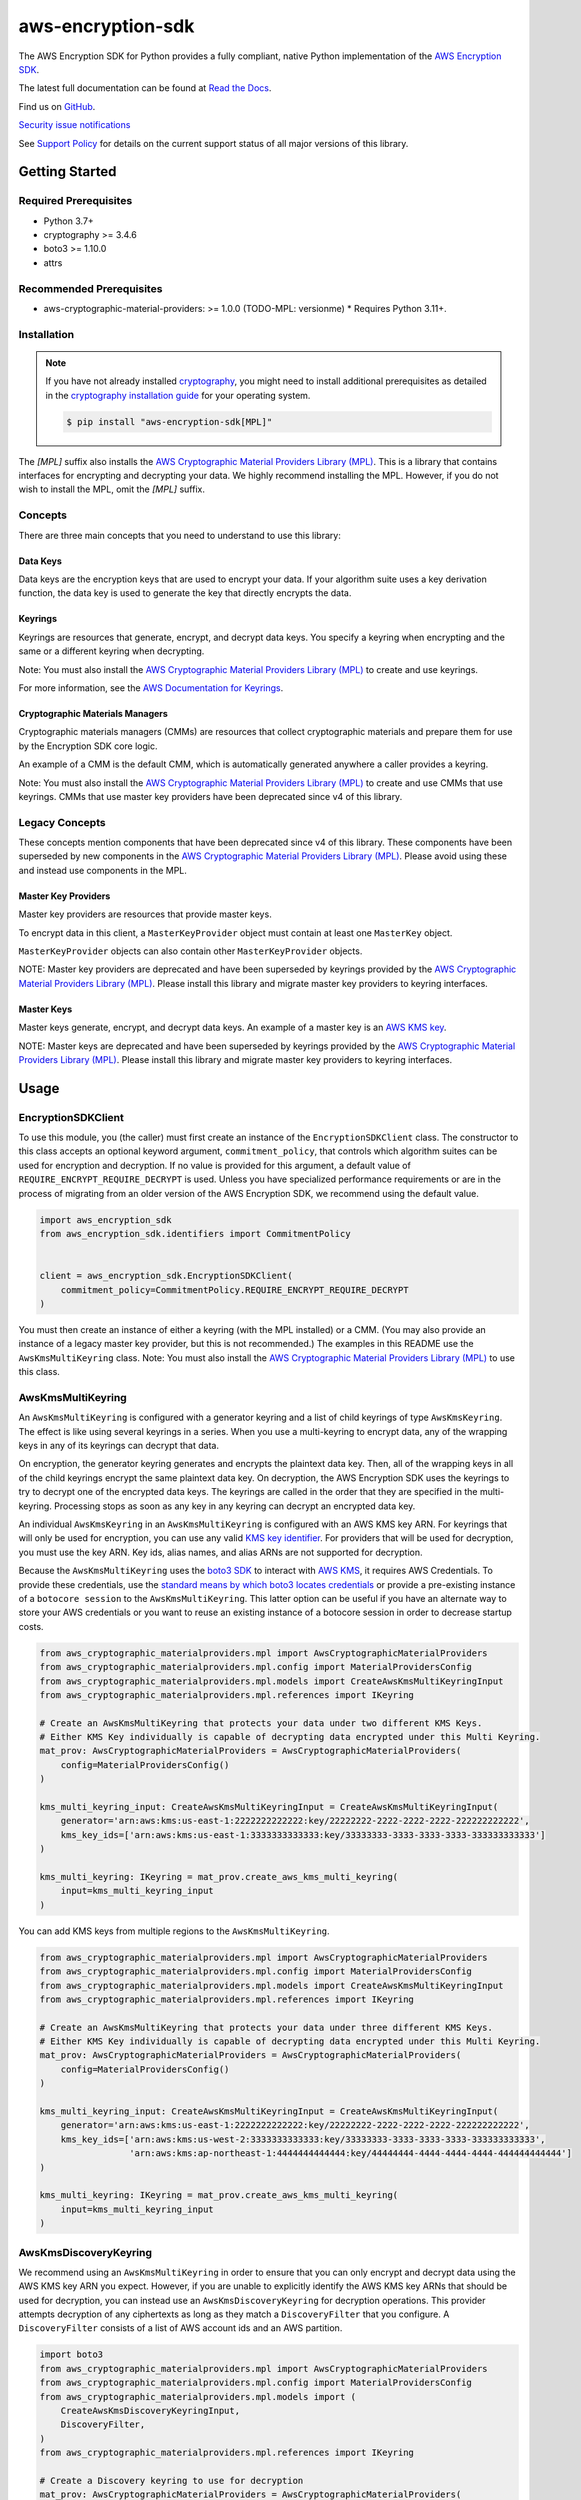 ##################
aws-encryption-sdk
##################

.. image:: https://img.shields.io/pypi/v/aws-encryption-sdk.svg
   :target: https://pypi.python.org/pypi/aws-encryption-sdk
   :alt: Latest Version

.. image:: https://img.shields.io/pypi/pyversions/aws-encryption-sdk.svg
   :target: https://pypi.python.org/pypi/aws-encryption-sdk
   :alt: Supported Python Versions

.. image:: https://img.shields.io/badge/code_style-black-000000.svg
   :target: https://github.com/ambv/black
   :alt: Code style: black

.. image:: https://readthedocs.org/projects/aws-encryption-sdk-python/badge/
   :target: https://aws-encryption-sdk-python.readthedocs.io/en/stable/
   :alt: Documentation Status

The AWS Encryption SDK for Python provides a fully compliant, native Python implementation of the `AWS Encryption SDK`_.

The latest full documentation can be found at `Read the Docs`_.

Find us on `GitHub`_.

`Security issue notifications`_

See `Support Policy`_ for details on the current support status of all major versions of this library.

***************
Getting Started
***************
Required Prerequisites
======================

* Python 3.7+
* cryptography >= 3.4.6
* boto3 >= 1.10.0
* attrs

Recommended Prerequisites
=========================

* aws-cryptographic-material-providers: >= 1.0.0 (TODO-MPL: versionme)
  * Requires Python 3.11+.

Installation
============

.. note::

   If you have not already installed `cryptography`_, you might need to install additional prerequisites as
   detailed in the `cryptography installation guide`_ for your operating system.

   .. code::

       $ pip install "aws-encryption-sdk[MPL]"

The `[MPL]` suffix also installs the `AWS Cryptographic Material Providers Library (MPL)`_.
This is a library that contains interfaces for encrypting and decrypting your data.
We highly recommend installing the MPL.
However, if you do not wish to install the MPL, omit the `[MPL]` suffix.

Concepts
========
There are three main concepts that you need to understand to use this library:

Data Keys
---------
Data keys are the encryption keys that are used to encrypt your data. If your algorithm suite
uses a key derivation function, the data key is used to generate the key that directly encrypts the data.

Keyrings
--------
Keyrings are resources that generate, encrypt, and decrypt data keys.
You specify a keyring when encrypting and the same or a different keyring when decrypting.

Note: You must also install the `AWS Cryptographic Material Providers Library (MPL)`_ to create and use keyrings.

For more information, see the `AWS Documentation for Keyrings`_.

Cryptographic Materials Managers
--------------------------------
Cryptographic materials managers (CMMs) are resources that collect cryptographic materials and prepare them for
use by the Encryption SDK core logic.

An example of a CMM is the default CMM,
which is automatically generated anywhere a caller provides a keyring.

Note: You must also install the `AWS Cryptographic Material Providers Library (MPL)`_
to create and use CMMs that use keyrings.
CMMs that use master key providers have been deprecated since v4 of this library.

Legacy Concepts
===============
These concepts mention components that have been deprecated since v4 of this library.
These components have been superseded by new components in the `AWS Cryptographic Material Providers Library (MPL)`_.
Please avoid using these and instead use components in the MPL.

Master Key Providers
--------------------
Master key providers are resources that provide master keys.

To encrypt data in this client, a ``MasterKeyProvider`` object must contain at least one ``MasterKey`` object.

``MasterKeyProvider`` objects can also contain other ``MasterKeyProvider`` objects.

NOTE: Master key providers are deprecated
and have been superseded by keyrings
provided by the `AWS Cryptographic Material Providers Library (MPL)`_.
Please install this library and migrate master key providers to keyring interfaces.

Master Keys
-----------
Master keys generate, encrypt, and decrypt data keys.
An example of a master key is an `AWS KMS key`_.

NOTE: Master keys are deprecated
and have been superseded by keyrings
provided by the `AWS Cryptographic Material Providers Library (MPL)`_.
Please install this library and migrate master key providers to keyring interfaces.

*****
Usage
*****

EncryptionSDKClient
===================
To use this module, you (the caller) must first create an instance of the ``EncryptionSDKClient`` class.
The constructor to this class accepts an optional keyword argument, ``commitment_policy``, that controls
which algorithm suites can be used for encryption and decryption. If no value
is provided for this argument, a default value of ``REQUIRE_ENCRYPT_REQUIRE_DECRYPT`` is used. Unless
you have specialized performance requirements or are in the process of migrating from an older
version of the AWS Encryption SDK, we recommend using the default value.

.. code:: python

    import aws_encryption_sdk
    from aws_encryption_sdk.identifiers import CommitmentPolicy


    client = aws_encryption_sdk.EncryptionSDKClient(
        commitment_policy=CommitmentPolicy.REQUIRE_ENCRYPT_REQUIRE_DECRYPT
    )


You must then create an instance of either a keyring (with the MPL installed) or a CMM.
(You may also provide an instance of a legacy master key provider, but this is not recommended.)
The examples in this README use the ``AwsKmsMultiKeyring`` class.
Note: You must also install the `AWS Cryptographic Material Providers Library (MPL)`_ to use this class.


AwsKmsMultiKeyring
==================

An ``AwsKmsMultiKeyring`` is configured with a generator keyring and a list of
child keyrings of type ``AwsKmsKeyring``. The effect is like using several keyrings
in a series. When you use a multi-keyring to encrypt data, any of the wrapping keys
in any of its keyrings can decrypt that data.

On encryption, the generator keyring generates and encrypts the plaintext data key.
Then, all of the wrapping keys in all of the child keyrings encrypt the same plaintext data key.
On decryption, the AWS Encryption SDK uses the keyrings to try to decrypt one of the encrypted data keys.
The keyrings are called in the order that they are specified in the multi-keyring.
Processing stops as soon as any key in any keyring can decrypt an encrypted data key.

An individual ``AwsKmsKeyring`` in an ``AwsKmsMultiKeyring`` is configured with an
AWS KMS key ARN.
For keyrings that will only be used for encryption,
you can use any valid `KMS key identifier`_.
For providers that will be used for decryption,
you must use the key ARN.
Key ids, alias names, and alias ARNs are not supported for decryption.

Because the ``AwsKmsMultiKeyring`` uses the `boto3 SDK`_ to interact with `AWS KMS`_,
it requires AWS Credentials.
To provide these credentials, use the `standard means by which boto3 locates credentials`_ or provide a
pre-existing instance of a ``botocore session`` to the ``AwsKmsMultiKeyring``.
This latter option can be useful if you have an alternate way to store your AWS credentials or
you want to reuse an existing instance of a botocore session in order to decrease startup costs.

.. code:: python

    from aws_cryptographic_materialproviders.mpl import AwsCryptographicMaterialProviders
    from aws_cryptographic_materialproviders.mpl.config import MaterialProvidersConfig
    from aws_cryptographic_materialproviders.mpl.models import CreateAwsKmsMultiKeyringInput
    from aws_cryptographic_materialproviders.mpl.references import IKeyring

    # Create an AwsKmsMultiKeyring that protects your data under two different KMS Keys.
    # Either KMS Key individually is capable of decrypting data encrypted under this Multi Keyring.
    mat_prov: AwsCryptographicMaterialProviders = AwsCryptographicMaterialProviders(
        config=MaterialProvidersConfig()
    )

    kms_multi_keyring_input: CreateAwsKmsMultiKeyringInput = CreateAwsKmsMultiKeyringInput(
        generator='arn:aws:kms:us-east-1:2222222222222:key/22222222-2222-2222-2222-222222222222',
        kms_key_ids=['arn:aws:kms:us-east-1:3333333333333:key/33333333-3333-3333-3333-333333333333']
    )

    kms_multi_keyring: IKeyring = mat_prov.create_aws_kms_multi_keyring(
        input=kms_multi_keyring_input
    )

You can add KMS keys from multiple regions to the ``AwsKmsMultiKeyring``.

.. code:: python

    from aws_cryptographic_materialproviders.mpl import AwsCryptographicMaterialProviders
    from aws_cryptographic_materialproviders.mpl.config import MaterialProvidersConfig
    from aws_cryptographic_materialproviders.mpl.models import CreateAwsKmsMultiKeyringInput
    from aws_cryptographic_materialproviders.mpl.references import IKeyring

    # Create an AwsKmsMultiKeyring that protects your data under three different KMS Keys.
    # Either KMS Key individually is capable of decrypting data encrypted under this Multi Keyring.
    mat_prov: AwsCryptographicMaterialProviders = AwsCryptographicMaterialProviders(
        config=MaterialProvidersConfig()
    )

    kms_multi_keyring_input: CreateAwsKmsMultiKeyringInput = CreateAwsKmsMultiKeyringInput(
        generator='arn:aws:kms:us-east-1:2222222222222:key/22222222-2222-2222-2222-222222222222',
        kms_key_ids=['arn:aws:kms:us-west-2:3333333333333:key/33333333-3333-3333-3333-333333333333',
                     'arn:aws:kms:ap-northeast-1:4444444444444:key/44444444-4444-4444-4444-444444444444']
    )

    kms_multi_keyring: IKeyring = mat_prov.create_aws_kms_multi_keyring(
        input=kms_multi_keyring_input
    )


AwsKmsDiscoveryKeyring
======================
We recommend using an ``AwsKmsMultiKeyring`` in order to ensure that you can only
encrypt and decrypt data using the AWS KMS key ARN you expect. However, if you are unable to
explicitly identify the AWS KMS key ARNs that should be used for decryption, you can instead
use an ``AwsKmsDiscoveryKeyring`` for decryption operations. This provider
attempts decryption of any ciphertexts as long as they match a ``DiscoveryFilter`` that
you configure. A ``DiscoveryFilter`` consists of a list of AWS account ids and an AWS
partition.

.. code:: python

    import boto3
    from aws_cryptographic_materialproviders.mpl import AwsCryptographicMaterialProviders
    from aws_cryptographic_materialproviders.mpl.config import MaterialProvidersConfig
    from aws_cryptographic_materialproviders.mpl.models import (
        CreateAwsKmsDiscoveryKeyringInput,
        DiscoveryFilter,
    )
    from aws_cryptographic_materialproviders.mpl.references import IKeyring

    # Create a Discovery keyring to use for decryption
    mat_prov: AwsCryptographicMaterialProviders = AwsCryptographicMaterialProviders(
        config=MaterialProvidersConfig()
    )

    discovery_keyring_input: CreateAwsKmsDiscoveryKeyringInput = CreateAwsKmsDiscoveryKeyringInput(
        kms_client=boto3.client('kms', region_name="us-east-1"),
        discovery_filter=DiscoveryFilter(
            account_ids=["2222222222222"],
            partition="aws"
        )
    )

    discovery_keyring: IKeyring = mat_prov.create_aws_kms_discovery_keyring(
        input=discovery_keyring_input
    )


If you do not want to filter the set of allowed accounts, you can also omit the ``discovery_filter`` argument.

Note that an ``AwsKmsDiscoveryKeyring`` cannot be used for encryption operations.

Encryption and Decryption
=========================
After you create an instance of an ``EncryptionSDKClient`` and a ``Keyring``, you can use either of
the client's two ``encrypt``/``decrypt`` functions to encrypt and decrypt your data.

.. code:: python

    from aws_cryptographic_materialproviders.mpl import AwsCryptographicMaterialProviders
    from aws_cryptographic_materialproviders.mpl.config import MaterialProvidersConfig
    from aws_cryptographic_materialproviders.mpl.models import CreateAwsKmsMultiKeyringInput
    from aws_cryptographic_materialproviders.mpl.references import IKeyring

    import aws_encryption_sdk
    from aws_encryption_sdk.identifiers import CommitmentPolicy

    client = aws_encryption_sdk.EncryptionSDKClient(
        commitment_policy=CommitmentPolicy.REQUIRE_ENCRYPT_ALLOW_DECRYPT
    )

    mat_prov: AwsCryptographicMaterialProviders = AwsCryptographicMaterialProviders(
        config=MaterialProvidersConfig()
    )

    kms_multi_keyring_input: CreateAwsKmsMultiKeyringInput = CreateAwsKmsMultiKeyringInput(
        generator='arn:aws:kms:us-east-1:2222222222222:key/22222222-2222-2222-2222-222222222222',
        kms_key_ids=['arn:aws:kms:us-east-1:3333333333333:key/33333333-3333-3333-3333-333333333333']
    )

    kms_multi_keyring: IKeyring = mat_prov.create_aws_kms_multi_keyring(
        input=kms_multi_keyring_input
    )

    my_plaintext = b'This is some super secret data!  Yup, sure is!'

    my_ciphertext, encryptor_header = client.encrypt(
        source=my_plaintext,
        keyring=kms_multi_keyring
    )

    decrypted_plaintext, decryptor_header = client.decrypt(
        source=my_ciphertext,
        keyring=kms_multi_keyring
    )

    assert my_plaintext == decrypted_plaintext

You can provide an `encryption context`_: a form of additional authenticating information.

.. code:: python

    from aws_cryptographic_materialproviders.mpl import AwsCryptographicMaterialProviders
    from aws_cryptographic_materialproviders.mpl.config import MaterialProvidersConfig
    from aws_cryptographic_materialproviders.mpl.models import CreateAwsKmsMultiKeyringInput
    from aws_cryptographic_materialproviders.mpl.references import IKeyring

    import aws_encryption_sdk
    from aws_encryption_sdk.identifiers import CommitmentPolicy

    client = aws_encryption_sdk.EncryptionSDKClient(
        commitment_policy=CommitmentPolicy.REQUIRE_ENCRYPT_ALLOW_DECRYPT
    )

    mat_prov: AwsCryptographicMaterialProviders = AwsCryptographicMaterialProviders(
        config=MaterialProvidersConfig()
    )

    kms_multi_keyring_input: CreateAwsKmsMultiKeyringInput = CreateAwsKmsMultiKeyringInput(
        generator='arn:aws:kms:us-east-1:2222222222222:key/22222222-2222-2222-2222-222222222222',
        kms_key_ids=['arn:aws:kms:us-east-1:3333333333333:key/33333333-3333-3333-3333-333333333333']
    )

    kms_multi_keyring: IKeyring = mat_prov.create_aws_kms_multi_keyring(
        input=kms_multi_keyring_input
    )

    my_plaintext = b'This is some super secret data!  Yup, sure is!'

    my_ciphertext, encryptor_header = client.encrypt(
        source=my_plaintext,
        keyring=kms_multi_keyring,
        encryption_context={
            'not really': 'a secret',
            'but adds': 'some authentication'
        }
    )

    decrypted_plaintext, decryptor_header = client.decrypt(
        source=my_ciphertext,
        keyring=kms_multi_keyring
    )

    assert my_plaintext == decrypted_plaintext


Streaming
=========
If you are handling large files or simply do not want to put the entire plaintext or ciphertext in
memory at once, you can use this library's streaming clients directly. The streaming clients are
file-like objects, and behave exactly as you would expect a Python file object to behave,
offering context manager and iteration support.

.. code:: python

    from aws_cryptographic_materialproviders.mpl import AwsCryptographicMaterialProviders
    from aws_cryptographic_materialproviders.mpl.config import MaterialProvidersConfig
    from aws_cryptographic_materialproviders.mpl.models import CreateAwsKmsMultiKeyringInput
    from aws_cryptographic_materialproviders.mpl.references import IKeyring

    import aws_encryption_sdk
    from aws_encryption_sdk.identifiers import CommitmentPolicy

    client = aws_encryption_sdk.EncryptionSDKClient(
        commitment_policy=CommitmentPolicy.REQUIRE_ENCRYPT_ALLOW_DECRYPT
    )

    mat_prov: AwsCryptographicMaterialProviders = AwsCryptographicMaterialProviders(
        config=MaterialProvidersConfig()
    )

    kms_multi_keyring_input: CreateAwsKmsMultiKeyringInput = CreateAwsKmsMultiKeyringInput(
        generator='arn:aws:kms:us-east-1:2222222222222:key/22222222-2222-2222-2222-222222222222',
        kms_key_ids=['arn:aws:kms:us-east-1:3333333333333:key/33333333-3333-3333-3333-333333333333']
    )

    kms_multi_keyring: IKeyring = mat_prov.create_aws_kms_multi_keyring(
        input=kms_multi_keyring_input
    )

    plaintext_filename = 'my-secret-data.dat'
    ciphertext_filename = 'my-encrypted-data.ct'

    with open(plaintext_filename, 'rb') as pt_file, open(ciphertext_filename, 'wb') as ct_file:
        with client.stream(
            mode='e',
            source=pt_file,
            keyring=kms_multi_keyring
        ) as encryptor:
            for chunk in encryptor:
                ct_file.write(chunk)

    decrypted_filename = 'my-decrypted-data.dat'

    with open(ciphertext_filename, 'rb') as ct_file, open(decrypted_filename, 'wb') as pt_file:
        with client.stream(
            mode='d',
            source=ct_file,
            keyring=kms_multi_keyring
        ) as decryptor:
            for chunk in decryptor:
                pt_file.write(chunk)

    assert filecmp.cmp(plaintext_filename, decrypted_filename)


Performance Considerations
==========================
Adjusting the frame size can significantly improve the performance of encrypt/decrypt operations with this library.

Processing each frame in a framed message involves a certain amount of overhead. If you are encrypting a large file,
increasing the frame size can offer potentially significant performance gains. We recommend that you tune these values
to your use-case in order to obtain peak performance.

Thread safety
==========================
TODO-MPL: need to write about keyring thread safety.
kms keyrings definitely not thread safe.
raw keyrings need testing, but may be launched as not thread safe.

The ``EncryptionSDKClient`` class is thread safe.
But instances of key material providers (i.e. keyrings or legacy master key providers) that call AWS KMS
(ex. ``AwsKmsMultiKeyring`` or other KMS keyrings; ``BaseKmsMasterKeyProvider`` or children of this class)
MUST not be shared between threads
for the reasons outlined in `the boto3 docs <https://boto3.amazonaws.com/v1/documentation/api/latest/guide/resources.html#multithreading-or-multiprocessing-with-resources>`_.

Because these key material providers create a `new boto3 sessions <https://github.com/aws/aws-encryption-sdk-python/blob/08f305a9b7b5fc897d9cafac55fb98f3f2a6fe13/src/aws_encryption_sdk/key_providers/kms.py#L665-L674>`_ per region,
users do not need to create a client for every region in every thread;
a single key material provider per thread is sufficient.

(The ``BaseKMSMasterKeyProvider`` is the internal parent class of all the legacy KMS master key providers.)

Finally, while the ``CryptoMaterialsCache`` is thread safe,
sharing entries in that cache across threads needs to be done carefully
(see the !Note about partition name `in the API Docs <https://aws-encryption-sdk-python.readthedocs.io/en/latest/generated/aws_encryption_sdk.materials_managers.caching.html#aws_encryption_sdk.materials_managers.caching.CachingCryptoMaterialsManager>`_).

.. _AWS Encryption SDK: https://docs.aws.amazon.com/encryption-sdk/latest/developer-guide/introduction.html
.. _cryptography: https://cryptography.io/en/latest/
.. _cryptography installation guide: https://cryptography.io/en/latest/installation/
.. _Read the Docs: http://aws-encryption-sdk-python.readthedocs.io/en/latest/
.. _GitHub: https://github.com/aws/aws-encryption-sdk-python/
.. _AWS KMS: https://docs.aws.amazon.com/kms/latest/developerguide/overview.html
.. _AWS KMS key: https://docs.aws.amazon.com/kms/latest/developerguide/concepts.html#master_keys
.. _KMS key identifier: https://docs.aws.amazon.com/kms/latest/developerguide/concepts.html#key-id
.. _boto3 SDK: https://boto3.readthedocs.io/en/latest/
.. _standard means by which boto3 locates credentials: https://boto3.readthedocs.io/en/latest/guide/configuration.html
.. _final message: https://docs.aws.amazon.com/encryption-sdk/latest/developer-guide/message-format.html
.. _encryption context: https://docs.aws.amazon.com/kms/latest/developerguide/concepts.html#encrypt_context
.. _Security issue notifications: ./CONTRIBUTING.md#security-issue-notifications
.. _Support Policy: ./SUPPORT_POLICY.rst
.. _AWS Cryptographic Material Providers Library (MPL): https://github.com/aws/aws-cryptographic-material-providers-library
.. _AWS Documentation for Keyrings: https://docs.aws.amazon.com/encryption-sdk/latest/developer-guide/choose-keyring.html
